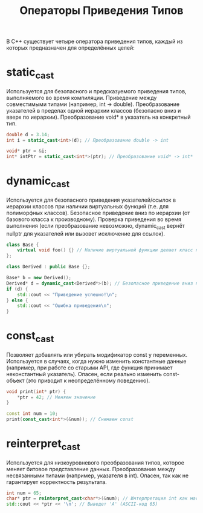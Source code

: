 #+title: Операторы Приведения Типов

В C++ существует четыре оператора приведения типов, каждый из которых предназначен для определённых целей:

* static_cast
Используется для безопасного и предсказуемого приведения типов, выполняемого во время компиляции.
Приведение между совместимыми типами (например, int → double).
Преобразование указателей в пределах одной иерархии классов (безопасно вниз и вверх по иерархии).
Преобразование void* в указатель на конкретный тип.
#+begin_src cpp
double d = 3.14;
int i = static_cast<int>(d); // Преобразование double -> int

void* ptr = &i;
int* intPtr = static_cast<int*>(ptr); // Преобразование void* -> int*
#+end_src

* dynamic_cast
Используется для безопасного приведения указателей/ссылок в иерархии классов при наличии виртуальных функций (т.е. для полиморфных классов).
Безопасное приведение вниз по иерархии (от базового класса к производному).
Проверка приведения во время выполнения (если преобразование невозможно, dynamic_cast вернёт nullptr для указателей или вызовет исключение для ссылок).
#+begin_src cpp
class Base {
    virtual void foo() {} // Наличие виртуальной функции делает класс полиморфным
};

class Derived : public Base {};

Base* b = new Derived();
Derived* d = dynamic_cast<Derived*>(b); // Безопасное приведение вниз по иерархии
if (d) {
    std::cout << "Приведение успешно!\n";
} else {
    std::cout << "Ошибка приведения\n";
}
#+end_src

* const_cast
Позволяет добавлять или убирать модификатор const у переменных.
Используется в случаях, когда нужно изменить константные данные (например, при работе со старыми API, где функция принимает неконстантный указатель).
Опасен, если реально изменить const-объект (это приводит к неопределённому поведению).
#+begin_src cpp
void print(int* ptr) {
    *ptr = 42; // Меняем значение
}

const int num = 10;
print(const_cast<int*>(&num)); // Снимаем const
#+end_src

* reinterpret_cast
Используется для низкоуровневого преобразования типов, которое меняет битовое представление данных.
Преобразование между несвязанными типами (например, указателя в int).
Опасен, так как не гарантирует корректность результата.
#+begin_src cpp
int num = 65;
char* ptr = reinterpret_cast<char*>(&num); // Интерпретация int как массив байтов
std::cout << *ptr << '\n'; // Выведет 'A' (ASCII-код 65)
#+end_src
